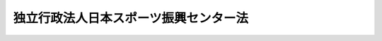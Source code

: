 .. _H14HO162:

======================================
独立行政法人日本スポーツ振興センター法
======================================

.. raw:: html
    
    
    <b>独立行政法人日本スポーツ振興センター法<br>
    （平成十四年十二月十三日法律第百六十二号）</b><br><br><div align="right">最終改正：平成二四年八月二二日法律第六七号</div><br><div align="right"><table width="" border="0"><tr><td><font color="RED">（最終改正までの未施行法令）</font></td></tr><tr><td><a href="/cgi-bin/idxmiseko.cgi?H_RYAKU=%95%bd%88%ea%8e%6c%96%40%88%ea%98%5a%93%f1&amp;H_NO=%95%bd%90%ac%93%f1%8f%5c%8e%6c%94%4e%94%aa%8c%8e%93%f1%8f%5c%93%f1%93%fa%96%40%97%a5%91%e6%98%5a%8f%5c%8e%b5%8d%86&amp;H_PATH=/miseko/H14HO162/H24HO067.html" target="inyo">平成二十四年八月二十二日法律第六十七号</a></td><td align="right">（未施行）</td></tr><tr></tr><tr><td align="right">　</td><td></td></tr><tr></tr></table></div><a name="0000000000000000000000000000000000000000000000000000000000000000000000000000000"></a>
    <br>
    　<a href="#1000000000001000000000000000000000000000000000000000000000000000000000000000000" target="data">第一章　総則（第一条―第六条）</a>
    <br>
    　<a href="#1000000000002000000000000000000000000000000000000000000000000000000000000000000" target="data">第二章　役員（第七条―第十四条）</a>
    <br>
    　<a href="#1000000000003000000000000000000000000000000000000000000000000000000000000000000" target="data">第三章　業務（第十五条―第二十条）</a>
    <br>
    　<a href="#1000000000004000000000000000000000000000000000000000000000000000000000000000000" target="data">第四章　財務及び会計（第二十一条―第二十八条）</a>
    <br>
    　<a href="#1000000000005000000000000000000000000000000000000000000000000000000000000000000" target="data">第五章　雑則（第二十九条―第三十九条）</a>
    <br>
    　<a href="#1000000000006000000000000000000000000000000000000000000000000000000000000000000" target="data">第六章　罰則（第四十条・第四十一条）</a>
    <br>
    　<a href="#5000000000000000000000000000000000000000000000000000000000000000000000000000000" target="data">附則</a>
    <br><p>　　　<b><a name="1000000000001000000000000000000000000000000000000000000000000000000000000000000">第一章　総則</a>
    </b>
    </p><p>
    </p><div class="arttitle"><a name="1000000000000000000000000000000000000000000000000100000000000000000000000000000">（目的）</a>
    </div><div class="item"><b>第一条</b>
    <a name="1000000000000000000000000000000000000000000000000100000000001000000000000000000"></a>
    　この法律は、独立行政法人日本スポーツ振興センターの名称、目的、業務の範囲等に関する事項を定めることを目的とする。
    </div>
    
    <p>
    </p><div class="arttitle"><a name="1000000000000000000000000000000000000000000000000200000000000000000000000000000">（名称）</a>
    </div><div class="item"><b>第二条</b>
    <a name="1000000000000000000000000000000000000000000000000200000000001000000000000000000"></a>
    　この法律及び<a href="/cgi-bin/idxrefer.cgi?H_FILE=%95%bd%88%ea%88%ea%96%40%88%ea%81%5a%8e%4f&amp;REF_NAME=%93%c6%97%a7%8d%73%90%ad%96%40%90%6c%92%ca%91%a5%96%40&amp;ANCHOR_F=&amp;ANCHOR_T=" target="inyo">独立行政法人通則法</a>
    （平成十一年法律第百三号。以下「通則法」という。）の定めるところにより設立される<a href="/cgi-bin/idxrefer.cgi?H_FILE=%95%bd%88%ea%88%ea%96%40%88%ea%81%5a%8e%4f&amp;REF_NAME=%92%ca%91%a5%96%40%91%e6%93%f1%8f%f0%91%e6%88%ea%8d%80&amp;ANCHOR_F=1000000000000000000000000000000000000000000000000200000000001000000000000000000&amp;ANCHOR_T=1000000000000000000000000000000000000000000000000200000000001000000000000000000#1000000000000000000000000000000000000000000000000200000000001000000000000000000" target="inyo">通則法第二条第一項</a>
    に規定する独立行政法人の名称は、独立行政法人日本スポーツ振興センターとする。
    </div>
    
    <p>
    </p><div class="arttitle"><a name="1000000000000000000000000000000000000000000000000300000000000000000000000000000">（センターの目的）</a>
    </div><div class="item"><b>第三条</b>
    <a name="1000000000000000000000000000000000000000000000000300000000001000000000000000000"></a>
    　独立行政法人日本スポーツ振興センター（以下「センター」という。）は、スポーツの振興及び児童、生徒、学生又は幼児（以下「児童生徒等」という。）の健康の保持増進を図るため、その設置するスポーツ施設の適切かつ効率的な運営、スポーツの振興のために必要な援助、小学校、中学校、高等学校、中等教育学校、高等専門学校、特別支援学校又は幼稚園（第十五条第一項第七号を除き、以下「学校」と総称する。）の管理下における児童生徒等の災害に関する必要な給付その他スポーツ及び児童生徒等の健康の保持増進に関する調査研究並びに資料の収集及び提供等を行い、もって国民の心身の健全な発達に寄与することを目的とする。
    </div>
    
    <p>
    </p><div class="arttitle"><a name="1000000000000000000000000000000000000000000000000400000000000000000000000000000">（事務所）</a>
    </div><div class="item"><b>第四条</b>
    <a name="1000000000000000000000000000000000000000000000000400000000001000000000000000000"></a>
    　センターは、主たる事務所を東京都に置く。
    </div>
    
    <p>
    </p><div class="arttitle"><a name="1000000000000000000000000000000000000000000000000500000000000000000000000000000">（資本金）</a>
    </div><div class="item"><b>第五条</b>
    <a name="1000000000000000000000000000000000000000000000000500000000001000000000000000000"></a>
    　センターの資本金は、附則第四条第六項の規定により政府から出資があったものとされた金額とする。
    </div>
    <div class="item"><b><a name="1000000000000000000000000000000000000000000000000500000000002000000000000000000">２</a>
    </b>
    　政府は、必要があると認めるときは、予算で定める金額の範囲内において、センターに追加して出資することができる。この場合において、政府は、当該出資した金額の全部又は一部が第二十七条第一項のスポーツ振興基金に充てるべきものであるときは、その金額を示すものとする。
    </div>
    <div class="item"><b><a name="1000000000000000000000000000000000000000000000000500000000003000000000000000000">３</a>
    </b>
    　政府は、必要があると認めるときは、前項の規定にかかわらず、土地、建物その他の土地の定着物及びその建物に附属する工作物（第五項において「土地等」という。）を出資の目的として、センターに追加して出資することができる。
    </div>
    <div class="item"><b><a name="1000000000000000000000000000000000000000000000000500000000004000000000000000000">４</a>
    </b>
    　センターは、前二項の規定による政府の出資があったときは、その出資額により資本金を増加するものとする。
    </div>
    <div class="item"><b><a name="1000000000000000000000000000000000000000000000000500000000005000000000000000000">５</a>
    </b>
    　政府が出資の目的とする土地等の価額は、出資の日現在における時価を基準として評価委員が評価した価額とする。
    </div>
    <div class="item"><b><a name="1000000000000000000000000000000000000000000000000500000000006000000000000000000">６</a>
    </b>
    　評価委員その他前項に規定する評価に関し必要な事項は、政令で定める。
    </div>
    
    <p>
    </p><div class="arttitle"><a name="1000000000000000000000000000000000000000000000000600000000000000000000000000000">（名称の使用制限）</a>
    </div><div class="item"><b>第六条</b>
    <a name="1000000000000000000000000000000000000000000000000600000000001000000000000000000"></a>
    　センターでない者は、日本スポーツ振興センターという名称を用いてはならない。
    </div>
    
    
    <p>　　　<b><a name="1000000000002000000000000000000000000000000000000000000000000000000000000000000">第二章　役員</a>
    </b>
    </p><p>
    </p><div class="arttitle"><a name="1000000000000000000000000000000000000000000000000700000000000000000000000000000">（役員）</a>
    </div><div class="item"><b>第七条</b>
    <a name="1000000000000000000000000000000000000000000000000700000000001000000000000000000"></a>
    　センターに、役員として、その長である理事長及び監事二人を置く。
    </div>
    <div class="item"><b><a name="1000000000000000000000000000000000000000000000000700000000002000000000000000000">２</a>
    </b>
    　センターに、役員として、第十五条第一項第五号に掲げる業務及びこれに附帯する業務（以下「スポーツ振興投票等業務」という。）を担当する理事一人を置く。
    </div>
    <div class="item"><b><a name="1000000000000000000000000000000000000000000000000700000000003000000000000000000">３</a>
    </b>
    　センターに、前項に規定する理事のほか、役員として、理事三人以内を置くことができる。
    </div>
    
    <p>
    </p><div class="arttitle"><a name="1000000000000000000000000000000000000000000000000800000000000000000000000000000">（理事の職務及び権限等）</a>
    </div><div class="item"><b>第八条</b>
    <a name="1000000000000000000000000000000000000000000000000800000000001000000000000000000"></a>
    　理事は、理事長の定めるところにより、理事長を補佐してセンターの業務を掌理する。
    </div>
    <div class="item"><b><a name="1000000000000000000000000000000000000000000000000800000000002000000000000000000">２</a>
    </b>
    　<a href="/cgi-bin/idxrefer.cgi?H_FILE=%95%bd%88%ea%88%ea%96%40%88%ea%81%5a%8e%4f&amp;REF_NAME=%92%ca%91%a5%96%40%91%e6%8f%5c%8b%e3%8f%f0%91%e6%93%f1%8d%80&amp;ANCHOR_F=1000000000000000000000000000000000000000000000001900000000002000000000000000000&amp;ANCHOR_T=1000000000000000000000000000000000000000000000001900000000002000000000000000000#1000000000000000000000000000000000000000000000001900000000002000000000000000000" target="inyo">通則法第十九条第二項</a>
    の個別法で定める役員は、前条第二項に規定する理事とする。
    </div>
    
    <p>
    </p><div class="arttitle"><a name="1000000000000000000000000000000000000000000000000900000000000000000000000000000">（理事の任命の特例）</a>
    </div><div class="item"><b>第九条</b>
    <a name="1000000000000000000000000000000000000000000000000900000000001000000000000000000"></a>
    　第七条第二項に規定する理事の任命は、文部科学大臣の認可を受けなければ、その効力を生じない。
    </div>
    <div class="item"><b><a name="1000000000000000000000000000000000000000000000000900000000002000000000000000000">２</a>
    </b>
    　理事長は、前項の認可を受けたときは、遅滞なく、これを公表しなければならない。
    </div>
    <div class="item"><b><a name="1000000000000000000000000000000000000000000000000900000000003000000000000000000">３</a>
    </b>
    　第七条第二項に規定する理事の任命に関しては、<a href="/cgi-bin/idxrefer.cgi?H_FILE=%95%bd%88%ea%88%ea%96%40%88%ea%81%5a%8e%4f&amp;REF_NAME=%92%ca%91%a5%96%40%91%e6%93%f1%8f%5c%8f%f0%91%e6%8e%6c%8d%80&amp;ANCHOR_F=1000000000000000000000000000000000000000000000002000000000004000000000000000000&amp;ANCHOR_T=1000000000000000000000000000000000000000000000002000000000004000000000000000000#1000000000000000000000000000000000000000000000002000000000004000000000000000000" target="inyo">通則法第二十条第四項</a>
    の規定は、適用しない。
    </div>
    
    <p>
    </p><div class="arttitle"><a name="1000000000000000000000000000000000000000000000001000000000000000000000000000000">（役員の任期）</a>
    </div><div class="item"><b>第十条</b>
    <a name="1000000000000000000000000000000000000000000000001000000000001000000000000000000"></a>
    　理事長の任期は四年とし、理事及び監事の任期は二年とする。
    </div>
    
    <p>
    </p><div class="arttitle"><a name="1000000000000000000000000000000000000000000000001100000000000000000000000000000">（役員の欠格条項の特例）</a>
    </div><div class="item"><b>第十一条</b>
    <a name="1000000000000000000000000000000000000000000000001100000000001000000000000000000"></a>
    　<a href="/cgi-bin/idxrefer.cgi?H_FILE=%95%bd%88%ea%88%ea%96%40%88%ea%81%5a%8e%4f&amp;REF_NAME=%92%ca%91%a5%96%40%91%e6%93%f1%8f%5c%93%f1%8f%f0&amp;ANCHOR_F=1000000000000000000000000000000000000000000000002200000000000000000000000000000&amp;ANCHOR_T=1000000000000000000000000000000000000000000000002200000000000000000000000000000#1000000000000000000000000000000000000000000000002200000000000000000000000000000" target="inyo">通則法第二十二条</a>
    の規定にかかわらず、教育公務員で政令で定めるもの（次条各号のいずれかに該当する者を除く。）は、非常勤の理事又は監事となることができる。
    </div>
    
    <p>
    </p><div class="item"><b><a name="1000000000000000000000000000000000000000000000001200000000000000000000000000000">第十二条</a>
    </b>
    <a name="1000000000000000000000000000000000000000000000001200000000001000000000000000000"></a>
    　<a href="/cgi-bin/idxrefer.cgi?H_FILE=%95%bd%88%ea%88%ea%96%40%88%ea%81%5a%8e%4f&amp;REF_NAME=%92%ca%91%a5%96%40%91%e6%93%f1%8f%5c%93%f1%8f%f0&amp;ANCHOR_F=1000000000000000000000000000000000000000000000002200000000000000000000000000000&amp;ANCHOR_T=1000000000000000000000000000000000000000000000002200000000000000000000000000000#1000000000000000000000000000000000000000000000002200000000000000000000000000000" target="inyo">通則法第二十二条</a>
    に規定するもののほか、次の各号のいずれかに該当する者は、役員となることができない。
    <div class="number"><b><a name="1000000000000000000000000000000000000000000000001200000000001000000001000000000">一</a>
    </b>
    　禁錮以上の刑に処せられ、その執行を終わり、又は執行を受けることがなくなった日から三年を経過しない者
    </div>
    <div class="number"><b><a name="1000000000000000000000000000000000000000000000001200000000001000000002000000000">二</a>
    </b>
    　<a href="/cgi-bin/idxrefer.cgi?H_FILE=%95%bd%88%ea%88%ea%96%40%88%ea%81%5a%8e%4f&amp;REF_NAME=%92%ca%91%a5%96%40&amp;ANCHOR_F=&amp;ANCHOR_T=" target="inyo">通則法</a>
    、この法律又は<a href="/cgi-bin/idxrefer.cgi?H_FILE=%95%bd%88%ea%81%5a%96%40%98%5a%8e%4f&amp;REF_NAME=%83%58%83%7c%81%5b%83%63%90%55%8b%bb%93%8a%95%5b%82%cc%8e%c0%8e%7b%93%99%82%c9%8a%d6%82%b7%82%e9%96%40%97%a5&amp;ANCHOR_F=&amp;ANCHOR_T=" target="inyo">スポーツ振興投票の実施等に関する法律</a>
    （平成十年法律第六十三号。以下「投票法」という。）の規定により罰金の刑に処せられ、その執行を終わり、又は執行を受けることがなくなった日から三年を経過しない者
    </div>
    <div class="number"><b><a name="1000000000000000000000000000000000000000000000001200000000001000000003000000000">三</a>
    </b>
    　センターに対する物品の売買、施設の提供若しくは工事の請負を業とする者又はこれらの者が法人であるときはその役員若しくは役員と同等以上の支配力を有する者
    </div>
    </div>
    
    <p>
    </p><div class="arttitle"><a name="1000000000000000000000000000000000000000000000001300000000000000000000000000000">（役員の解任の特例）</a>
    </div><div class="item"><b>第十三条</b>
    <a name="1000000000000000000000000000000000000000000000001300000000001000000000000000000"></a>
    　センターの理事長の解任に関する<a href="/cgi-bin/idxrefer.cgi?H_FILE=%95%bd%88%ea%88%ea%96%40%88%ea%81%5a%8e%4f&amp;REF_NAME=%92%ca%91%a5%96%40%91%e6%93%f1%8f%5c%8e%4f%8f%f0%91%e6%88%ea%8d%80&amp;ANCHOR_F=1000000000000000000000000000000000000000000000002300000000001000000000000000000&amp;ANCHOR_T=1000000000000000000000000000000000000000000000002300000000001000000000000000000#1000000000000000000000000000000000000000000000002300000000001000000000000000000" target="inyo">通則法第二十三条第一項</a>
    の規定の適用については、<a href="/cgi-bin/idxrefer.cgi?H_FILE=%95%bd%88%ea%88%ea%96%40%88%ea%81%5a%8e%4f&amp;REF_NAME=%93%af%8d%80&amp;ANCHOR_F=1000000000000000000000000000000000000000000000002300000000001000000000000000000&amp;ANCHOR_T=1000000000000000000000000000000000000000000000002300000000001000000000000000000#1000000000000000000000000000000000000000000000002300000000001000000000000000000" target="inyo">同項</a>
    中「前条」とあるのは、「前条及び独立行政法人日本スポーツ振興センター法第十二条」とする。
    </div>
    <div class="item"><b><a name="1000000000000000000000000000000000000000000000001300000000002000000000000000000">２</a>
    </b>
    　前項の規定は、センターの理事及び監事の解任について準用する。この場合において、同項中「第十二条」とあるのは、「第十一条及び第十二条」と読み替えるものとする。
    </div>
    <div class="item"><b><a name="1000000000000000000000000000000000000000000000001300000000003000000000000000000">３</a>
    </b>
    　第九条の規定は、第七条第二項に規定する理事の解任について準用する。この場合において、第九条第三項中「<a href="/cgi-bin/idxrefer.cgi?H_FILE=%95%bd%88%ea%88%ea%96%40%88%ea%81%5a%8e%4f&amp;REF_NAME=%92%ca%91%a5%96%40%91%e6%93%f1%8f%5c%8f%f0%91%e6%8e%6c%8d%80&amp;ANCHOR_F=1000000000000000000000000000000000000000000000002000000000004000000000000000000&amp;ANCHOR_T=1000000000000000000000000000000000000000000000002000000000004000000000000000000#1000000000000000000000000000000000000000000000002000000000004000000000000000000" target="inyo">通則法第二十条第四項</a>
    」とあるのは、「<a href="/cgi-bin/idxrefer.cgi?H_FILE=%95%bd%88%ea%88%ea%96%40%88%ea%81%5a%8e%4f&amp;REF_NAME=%92%ca%91%a5%96%40%91%e6%93%f1%8f%5c%8e%4f%8f%f0%91%e6%8e%6c%8d%80&amp;ANCHOR_F=1000000000000000000000000000000000000000000000002300000000004000000000000000000&amp;ANCHOR_T=1000000000000000000000000000000000000000000000002300000000004000000000000000000#1000000000000000000000000000000000000000000000002300000000004000000000000000000" target="inyo">通則法第二十三条第四項</a>
    」と読み替えるものとする。
    </div>
    
    <p>
    </p><div class="arttitle"><a name="1000000000000000000000000000000000000000000000001400000000000000000000000000000">（役員及び職員の地位）</a>
    </div><div class="item"><b>第十四条</b>
    <a name="1000000000000000000000000000000000000000000000001400000000001000000000000000000"></a>
    　センターの役員及び職員は、<a href="/cgi-bin/idxrefer.cgi?H_FILE=%96%be%8e%6c%81%5a%96%40%8e%6c%8c%dc&amp;REF_NAME=%8c%59%96%40&amp;ANCHOR_F=&amp;ANCHOR_T=" target="inyo">刑法</a>
    （明治四十年法律第四十五号）その他の罰則の適用については、法令により公務に従事する職員とみなす。
    </div>
    
    
    <p>　　　<b><a name="1000000000003000000000000000000000000000000000000000000000000000000000000000000">第三章　業務</a>
    </b>
    </p><p>
    </p><div class="arttitle"><a name="1000000000000000000000000000000000000000000000001500000000000000000000000000000">（業務の範囲）</a>
    </div><div class="item"><b>第十五条</b>
    <a name="1000000000000000000000000000000000000000000000001500000000001000000000000000000"></a>
    　センターは、第三条の目的を達成するため、次の業務を行う。
    <div class="number"><b><a name="1000000000000000000000000000000000000000000000001500000000001000000001000000000">一</a>
    </b>
    　その設置するスポーツ施設及び附属施設を運営し、並びにこれらの施設を利用してスポーツの振興のため必要な業務を行うこと。
    </div>
    <div class="number"><b><a name="1000000000000000000000000000000000000000000000001500000000001000000002000000000">二</a>
    </b>
    　スポーツ団体（スポーツの振興のための事業を行うことを主たる目的とする団体をいう。）が行う次に掲げる活動に対し資金の支給その他の援助を行うこと。<div class="para1"><b>イ</b>　スポーツに関する競技水準の向上を図るため計画的かつ継続的に行う合宿その他の活動</div>
    <div class="para1"><b>ロ</b>　国際的又は全国的な規模のスポーツの競技会、研究集会又は講習会の開催</div>
    
    </div>
    <div class="number"><b><a name="1000000000000000000000000000000000000000000000001500000000001000000003000000000">三</a>
    </b>
    　優秀なスポーツの選手若しくは指導者が行う競技技術の向上を図るための活動又は優秀なスポーツの選手が受ける職業若しくは実際生活に必要な能力を育成するための教育に対し資金の支給その他の援助を行うこと。
    </div>
    <div class="number"><b><a name="1000000000000000000000000000000000000000000000001500000000001000000004000000000">四</a>
    </b>
    　国際的に卓越したスポーツの活動を行う計画を有する者が行うその活動に対し資金の支給その他の援助を行うこと。
    </div>
    <div class="number"><b><a name="1000000000000000000000000000000000000000000000001500000000001000000005000000000">五</a>
    </b>
    　<a href="/cgi-bin/idxrefer.cgi?H_FILE=%95%bd%88%ea%81%5a%96%40%98%5a%8e%4f&amp;REF_NAME=%93%8a%95%5b%96%40&amp;ANCHOR_F=&amp;ANCHOR_T=" target="inyo">投票法</a>
    に規定する業務を行うこと。
    </div>
    <div class="number"><b><a name="1000000000000000000000000000000000000000000000001500000000001000000006000000000">六</a>
    </b>
    　学校の管理下における児童生徒等の災害（負傷、疾病、障害又は死亡をいう。以下同じ。）につき、当該児童生徒等の保護者（<a href="/cgi-bin/idxrefer.cgi?H_FILE=%8f%ba%93%f1%93%f1%96%40%93%f1%98%5a&amp;REF_NAME=%8a%77%8d%5a%8b%b3%88%e7%96%40&amp;ANCHOR_F=&amp;ANCHOR_T=" target="inyo">学校教育法</a>
    （昭和二十二年法律第二十六号）<a href="/cgi-bin/idxrefer.cgi?H_FILE=%8f%ba%93%f1%93%f1%96%40%93%f1%98%5a&amp;REF_NAME=%91%e6%8f%5c%98%5a%8f%f0&amp;ANCHOR_F=1000000000000000000000000000000000000000000000001600000000000000000000000000000&amp;ANCHOR_T=1000000000000000000000000000000000000000000000001600000000000000000000000000000#1000000000000000000000000000000000000000000000001600000000000000000000000000000" target="inyo">第十六条</a>
    に規定する保護者をいい、<a href="/cgi-bin/idxrefer.cgi?H_FILE=%8f%ba%93%f1%93%f1%96%40%93%f1%98%5a&amp;REF_NAME=%93%af%8f%f0&amp;ANCHOR_F=1000000000000000000000000000000000000000000000001600000000000000000000000000000&amp;ANCHOR_T=1000000000000000000000000000000000000000000000001600000000000000000000000000000#1000000000000000000000000000000000000000000000001600000000000000000000000000000" target="inyo">同条</a>
    に規定する保護者のない場合における里親（<a href="/cgi-bin/idxrefer.cgi?H_FILE=%8f%ba%93%f1%93%f1%96%40%88%ea%98%5a%8e%6c&amp;REF_NAME=%8e%99%93%b6%95%9f%8e%83%96%40&amp;ANCHOR_F=&amp;ANCHOR_T=" target="inyo">児童福祉法</a>
    （昭和二十二年法律第百六十四号）<a href="/cgi-bin/idxrefer.cgi?H_FILE=%8f%ba%93%f1%93%f1%96%40%88%ea%98%5a%8e%6c&amp;REF_NAME=%91%e6%93%f1%8f%5c%8e%b5%8f%f0%91%e6%88%ea%8d%80%91%e6%8e%4f%8d%86&amp;ANCHOR_F=1000000000000000000000000000000000000000000000002700000000001000000003000000000&amp;ANCHOR_T=1000000000000000000000000000000000000000000000002700000000001000000003000000000#1000000000000000000000000000000000000000000000002700000000001000000003000000000" target="inyo">第二十七条第一項第三号</a>
    の規定により委託を受けた里親をいう。）その他の政令で定める者を含む。以下同じ。）又は当該児童生徒等のうち生徒若しくは学生が成年に達している場合にあっては当該生徒若しくは学生その他政令で定める者に対し、災害共済給付（医療費、障害見舞金又は死亡見舞金の支給をいう。以下同じ。）を行うこと。
    </div>
    <div class="number"><b><a name="1000000000000000000000000000000000000000000000001500000000001000000007000000000">七</a>
    </b>
    　スポーツ及び学校安全（学校（<a href="/cgi-bin/idxrefer.cgi?H_FILE=%8f%ba%93%f1%93%f1%96%40%93%f1%98%5a&amp;REF_NAME=%8a%77%8d%5a%8b%b3%88%e7%96%40%91%e6%88%ea%8f%f0&amp;ANCHOR_F=1000000000000000000000000000000000000000000000000100000000000000000000000000000&amp;ANCHOR_T=1000000000000000000000000000000000000000000000000100000000000000000000000000000#1000000000000000000000000000000000000000000000000100000000000000000000000000000" target="inyo">学校教育法第一条</a>
    に規定する学校をいう。以下この号において同じ。）における安全教育及び安全管理をいう。）その他の学校における児童生徒等の健康の保持増進に関する調査研究並びに資料の収集及び提供を行うこと。
    </div>
    <div class="number"><b><a name="1000000000000000000000000000000000000000000000001500000000001000000008000000000">八</a>
    </b>
    　前号に掲げる業務に関連する講演会の開催、出版物の刊行その他普及の事業を行うこと。
    </div>
    <div class="number"><b><a name="1000000000000000000000000000000000000000000000001500000000001000000009000000000">九</a>
    </b>
    　前各号に掲げる業務に附帯する業務を行うこと。
    </div>
    </div>
    <div class="item"><b><a name="1000000000000000000000000000000000000000000000001500000000002000000000000000000">２</a>
    </b>
    　センターは、前項に規定する業務のほか、当該業務の遂行に支障のない範囲内で、同項第一号に掲げる施設を一般の利用に供する業務を行うことができる。
    </div>
    
    <p>
    </p><div class="arttitle"><a name="1000000000000000000000000000000000000000000000001600000000000000000000000000000">（災害共済給付及び免責の特約）</a>
    </div><div class="item"><b>第十六条</b>
    <a name="1000000000000000000000000000000000000000000000001600000000001000000000000000000"></a>
    　災害共済給付は、学校の管理下における児童生徒等の災害につき、学校の設置者が、児童生徒等の保護者（の支払の請求及びその支払並びに学校の管理下における児童生徒等の災害の範囲については、政令で定める。
    </div>
    <div class="item"><b><a name="1000000000000000000000000000000000000000000000001600000000003000000000000000000">３</a>
    </b>
    　第一項の災害共済給付契約には、学校の管理下における児童生徒等の災害について学校の設置者の損害賠償責任が発生した場合において、センターが災害共済給付を行うことによりその価額の限度においてその責任を免れさせる旨の特約（以下「免責の特約」という。）を付することができる。
    </div>
    <div class="item"><b><a name="1000000000000000000000000000000000000000000000001600000000004000000000000000000">４</a>
    </b>
    　センターは、政令で定める正当な理由がある場合を除いては、第一項の規定により同項の災害共済給付契約を締結すること及び前項の規定により免責の特約を付することを拒んではならない。
    </div>
    
    <p>
    </p><div class="arttitle"><a name="1000000000000000000000000000000000000000000000001700000000000000000000000000000">（共済掛金）</a>
    </div><div class="item"><b>第十七条</b>
    <a name="1000000000000000000000000000000000000000000000001700000000001000000000000000000"></a>
    　災害共済給付に係る共済掛金の額は、政令で定める額とする。
    </div>
    <div class="item"><b><a name="1000000000000000000000000000000000000000000000001700000000002000000000000000000">２</a>
    </b>
    　前条第三項の規定により同条第一項の災害共済給付契約に免責の特約を付した場合には、前項の規定にかかわらず、同項の額に政令で定める額を加えた額をもって同項の共済掛金の額とする。
    </div>
    <div class="item"><b><a name="1000000000000000000000000000000000000000000000001700000000003000000000000000000">３</a>
    </b>
    　センターとの間に前条第一項の災害共済給付契約を締結した学校の設置者は、政令で定めるところにより、第一項の共済掛金の額に当該災害共済給付契約に係る児童生徒等の数を乗じて得た額をセンターに対して支払わなければならない。
    </div>
    <div class="item"><b><a name="1000000000000000000000000000000000000000000000001700000000004000000000000000000">４</a>
    </b>
    　前項の学校の設置者は、当該災害共済給付契約に係る児童生徒等の保護者から、第一項の共済掛金の額（第二項の場合にあっては、同項の政令で定める額を控除した額）のうち政令で定める範囲内で当該学校の設置者の定める額を徴収する。ただし、当該保護者が経済的理由によって納付することが困難であると認められるときは、これを徴収しないことができる。
    </div>
    <div class="item"><b><a name="1000000000000000000000000000000000000000000000001700000000005000000000000000000">５</a>
    </b>
    　センターは、学校の設置者が第三項の規定による共済掛金を支払わない場合においては、政令で定めるところにより、当該災害共済給付契約に係る災害共済給付を行わないものとする。
    </div>
    
    <p>
    </p><div class="arttitle"><a name="1000000000000000000000000000000000000000000000001800000000000000000000000000000">（国の補助がある場合の共済掛金の支払）</a>
    </div><div class="item"><b>第十八条</b>
    <a name="1000000000000000000000000000000000000000000000001800000000001000000000000000000"></a>
    　センターが第二十九条第二項の規定により補助金の交付を受けた場合において、学校のうち公立の義務教育諸学校（小学校、中学校、中等教育学校の前期課程又は特別支援学校の小学部若しくは中学部をいう。以下同じ。）の設置者が前条第三項の規定による支払をしていないときは、同項の規定によりその公立の義務教育諸学校の設置者が支払う額は、同項の額から政令で定める額を控除した額とし、同項の規定による支払をしているときは、センターは、当該政令で定める額をその公立の義務教育諸学校の設置者に返還しなければならない。
    </div>
    
    <p>
    </p><div class="arttitle"><a name="1000000000000000000000000000000000000000000000001900000000000000000000000000000">（スポーツ振興投票券の発売等の運営費の制限）</a>
    </div><div class="item"><b>第十九条</b>
    <a name="1000000000000000000000000000000000000000000000001900000000001000000000000000000"></a>
    　次に掲げる業務に係る運営費の金額は、スポーツ振興投票券の発売金額に応じて当該発売金額の百分の十五を超えない範囲内において文部科学省令で定める金額（スポーツ振興投票券の発売金額が文部科学省令で定める金額に達しない場合にあっては、文部科学省令で定める期間内に限り、別に文部科学省令で定める金額）を超えてはならない。
    <div class="number"><b><a name="1000000000000000000000000000000000000000000000001900000000001000000001000000000">一</a>
    </b>
    　スポーツ振興投票券の発売
    </div>
    <div class="number"><b><a name="1000000000000000000000000000000000000000000000001900000000001000000002000000000">二</a>
    </b>
    　<a href="/cgi-bin/idxrefer.cgi?H_FILE=%95%bd%88%ea%81%5a%96%40%98%5a%8e%4f&amp;REF_NAME=%93%8a%95%5b%96%40%91%e6%8f%5c%8e%4f%8f%f0&amp;ANCHOR_F=1000000000000000000000000000000000000000000000001300000000000000000000000000000&amp;ANCHOR_T=1000000000000000000000000000000000000000000000001300000000000000000000000000000#1000000000000000000000000000000000000000000000001300000000000000000000000000000" target="inyo">投票法第十三条</a>
    の払戻金の交付
    </div>
    <div class="number"><b><a name="1000000000000000000000000000000000000000000000001900000000001000000003000000000">三</a>
    </b>
    　<a href="/cgi-bin/idxrefer.cgi?H_FILE=%95%bd%88%ea%81%5a%96%40%98%5a%8e%4f&amp;REF_NAME=%93%8a%95%5b%96%40%91%e6%8f%5c%8e%b5%8f%f0%91%e6%8e%4f%8d%80&amp;ANCHOR_F=1000000000000000000000000000000000000000000000001700000000003000000000000000000&amp;ANCHOR_T=1000000000000000000000000000000000000000000000001700000000003000000000000000000#1000000000000000000000000000000000000000000000001700000000003000000000000000000" target="inyo">投票法第十七条第三項</a>
    の返還金の交付
    </div>
    <div class="number"><b><a name="1000000000000000000000000000000000000000000000001900000000001000000004000000000">四</a>
    </b>
    　前三号に掲げる業務に附帯する業務
    </div>
    </div>
    
    <p>
    </p><div class="arttitle"><a name="1000000000000000000000000000000000000000000000002000000000000000000000000000000">（文部科学大臣の命令）</a>
    </div><div class="item"><b>第二十条</b>
    <a name="1000000000000000000000000000000000000000000000002000000000001000000000000000000"></a>
    　文部科学大臣は、この法律及び<a href="/cgi-bin/idxrefer.cgi?H_FILE=%95%bd%88%ea%81%5a%96%40%98%5a%8e%4f&amp;REF_NAME=%93%8a%95%5b%96%40&amp;ANCHOR_F=&amp;ANCHOR_T=" target="inyo">投票法</a>
    を施行するため必要があると認めるときは、センターに対して、スポーツ振興投票等業務に関し必要な命令をすることができる。
    </div>
    
    
    <p>　　　<b><a name="1000000000004000000000000000000000000000000000000000000000000000000000000000000">第四章　財務及び会計</a>
    </b>
    </p><p>
    </p><div class="arttitle"><a name="1000000000000000000000000000000000000000000000002100000000000000000000000000000">（事業計画等の認可）</a>
    </div><div class="item"><b>第二十一条</b>
    <a name="1000000000000000000000000000000000000000000000002100000000001000000000000000000"></a>
    　センターは、毎事業年度、第十五条第一項に規定する業務のうちスポーツ振興投票等業務に係る事業計画、予算及び資金計画（第三項において「事業計画等」という。）を作成し、当該事業年度の開始前に、文部科学大臣の認可を受けなければならない。これを変更しようとするときも、同様とする。
    </div>
    <div class="item"><b><a name="1000000000000000000000000000000000000000000000002100000000002000000000000000000">２</a>
    </b>
    　文部科学大臣は、前項の認可をしようとするときは、あらかじめ、審議会等（<a href="/cgi-bin/idxrefer.cgi?H_FILE=%8f%ba%93%f1%8e%4f%96%40%88%ea%93%f1%81%5a&amp;REF_NAME=%8d%91%89%c6%8d%73%90%ad%91%67%90%44%96%40&amp;ANCHOR_F=&amp;ANCHOR_T=" target="inyo">国家行政組織法</a>
    （昭和二十三年法律第百二十号）<a href="/cgi-bin/idxrefer.cgi?H_FILE=%8f%ba%93%f1%8e%4f%96%40%88%ea%93%f1%81%5a&amp;REF_NAME=%91%e6%94%aa%8f%f0&amp;ANCHOR_F=1000000000000000000000000000000000000000000000000800000000000000000000000000000&amp;ANCHOR_T=1000000000000000000000000000000000000000000000000800000000000000000000000000000#1000000000000000000000000000000000000000000000000800000000000000000000000000000" target="inyo">第八条</a>
    に規定する機関をいう。）で政令で定めるものの意見を聴かなければならない。
    </div>
    <div class="item"><b><a name="1000000000000000000000000000000000000000000000002100000000003000000000000000000">３</a>
    </b>
    　センターは、第一項の認可を受けたときは、遅滞なく、その事業計画等を公表しなければならない。
    </div>
    <div class="item"><b><a name="1000000000000000000000000000000000000000000000002100000000004000000000000000000">４</a>
    </b>
    　スポーツ振興投票等業務に関しては、<a href="/cgi-bin/idxrefer.cgi?H_FILE=%95%bd%88%ea%88%ea%96%40%88%ea%81%5a%8e%4f&amp;REF_NAME=%92%ca%91%a5%96%40%91%e6%8e%4f%8f%5c%88%ea%8f%f0&amp;ANCHOR_F=1000000000000000000000000000000000000000000000003100000000000000000000000000000&amp;ANCHOR_T=1000000000000000000000000000000000000000000000003100000000000000000000000000000#1000000000000000000000000000000000000000000000003100000000000000000000000000000" target="inyo">通則法第三十一条</a>
    の規定は、適用しない。
    </div>
    
    <p>
    </p><div class="arttitle"><a name="1000000000000000000000000000000000000000000000002200000000000000000000000000000">（国庫納付金等）</a>
    </div><div class="item"><b>第二十二条</b>
    <a name="1000000000000000000000000000000000000000000000002200000000001000000000000000000"></a>
    　センターは、政令で定めるところにより、<a href="/cgi-bin/idxrefer.cgi?H_FILE=%95%bd%88%ea%81%5a%96%40%98%5a%8e%4f&amp;REF_NAME=%93%8a%95%5b%96%40%91%e6%93%f1%8f%f0&amp;ANCHOR_F=1000000000000000000000000000000000000000000000000200000000000000000000000000000&amp;ANCHOR_T=1000000000000000000000000000000000000000000000000200000000000000000000000000000#1000000000000000000000000000000000000000000000000200000000000000000000000000000" target="inyo">投票法第二条</a>
    に規定するスポーツ振興投票に係る毎事業年度の収益（当該事業年度の次に掲げる金額の合計額からスポーツ振興投票等業務に係る運営費の金額を控除した金額をいう。）の三分の一に相当する金額を、翌事業年度の五月三十一日までに国庫に納付しなければならない。
    <div class="number"><b><a name="1000000000000000000000000000000000000000000000002200000000001000000001000000000">一</a>
    </b>
    　<a href="/cgi-bin/idxrefer.cgi?H_FILE=%95%bd%88%ea%81%5a%96%40%98%5a%8e%4f&amp;REF_NAME=%93%8a%95%5b%96%40%91%e6%8f%5c%8e%4f%8f%f0&amp;ANCHOR_F=1000000000000000000000000000000000000000000000001300000000000000000000000000000&amp;ANCHOR_T=1000000000000000000000000000000000000000000000001300000000000000000000000000000#1000000000000000000000000000000000000000000000001300000000000000000000000000000" target="inyo">投票法第十三条</a>
    に規定するスポーツ振興投票券の売上金額に一から<a href="/cgi-bin/idxrefer.cgi?H_FILE=%95%bd%88%ea%81%5a%96%40%98%5a%8e%4f&amp;REF_NAME=%93%af%8f%f0&amp;ANCHOR_F=1000000000000000000000000000000000000000000000001300000000000000000000000000000&amp;ANCHOR_T=1000000000000000000000000000000000000000000000001300000000000000000000000000000#1000000000000000000000000000000000000000000000001300000000000000000000000000000" target="inyo">同条</a>
    に規定する政令で定める率を控除して得た率を乗じて得た金額
    </div>
    <div class="number"><b><a name="1000000000000000000000000000000000000000000000002200000000001000000002000000000">二</a>
    </b>
    　<a href="/cgi-bin/idxrefer.cgi?H_FILE=%95%bd%88%ea%81%5a%96%40%98%5a%8e%4f&amp;REF_NAME=%93%8a%95%5b%96%40%91%e6%8f%5c%8c%dc%8f%f0%91%e6%93%f1%8d%80&amp;ANCHOR_F=1000000000000000000000000000000000000000000000001500000000002000000000000000000&amp;ANCHOR_T=1000000000000000000000000000000000000000000000001500000000002000000000000000000#1000000000000000000000000000000000000000000000001500000000002000000000000000000" target="inyo">投票法第十五条第二項</a>
    の規定によりセンターの収入とされた金額
    </div>
    <div class="number"><b><a name="1000000000000000000000000000000000000000000000002200000000001000000003000000000">三</a>
    </b>
    　<a href="/cgi-bin/idxrefer.cgi?H_FILE=%95%bd%88%ea%81%5a%96%40%98%5a%8e%4f&amp;REF_NAME=%93%8a%95%5b%96%40%91%e6%93%f1%8f%5c%8f%f0&amp;ANCHOR_F=1000000000000000000000000000000000000000000000002000000000000000000000000000000&amp;ANCHOR_T=1000000000000000000000000000000000000000000000002000000000000000000000000000000#1000000000000000000000000000000000000000000000002000000000000000000000000000000" target="inyo">投票法第二十条</a>
    の規定による債権の消滅に係る払戻金等の額
    </div>
    <div class="number"><b><a name="1000000000000000000000000000000000000000000000002200000000001000000004000000000">四</a>
    </b>
    　発売金額のうち次条の規定によりスポーツ振興投票等業務に係る経理について設けられた特別の勘定に属するものの管理により生じた運用利益金に相当する金額
    </div>
    </div>
    <div class="item"><b><a name="1000000000000000000000000000000000000000000000002200000000002000000000000000000">２</a>
    </b>
    　センターは、前項に規定する収益から同項の規定により国庫に納付しなければならない金額を控除した金額を、翌事業年度以後の事業年度における<a href="/cgi-bin/idxrefer.cgi?H_FILE=%95%bd%88%ea%81%5a%96%40%98%5a%8e%4f&amp;REF_NAME=%93%8a%95%5b%96%40%91%e6%93%f1%8f%5c%88%ea%8f%f0%91%e6%88%ea%8d%80&amp;ANCHOR_F=1000000000000000000000000000000000000000000000002100000000001000000000000000000&amp;ANCHOR_T=1000000000000000000000000000000000000000000000002100000000001000000000000000000#1000000000000000000000000000000000000000000000002100000000001000000000000000000" target="inyo">投票法第二十一条第一項</a>
    から<a href="/cgi-bin/idxrefer.cgi?H_FILE=%95%bd%88%ea%81%5a%96%40%98%5a%8e%4f&amp;REF_NAME=%91%e6%8e%6c%8d%80&amp;ANCHOR_F=1000000000000000000000000000000000000000000000002100000000004000000000000000000&amp;ANCHOR_T=1000000000000000000000000000000000000000000000002100000000004000000000000000000#1000000000000000000000000000000000000000000000002100000000004000000000000000000" target="inyo">第四項</a>
    までに規定する業務の財源に充てるため、スポーツ振興投票事業準備金として整理しなければならない。この場合において、<a href="/cgi-bin/idxrefer.cgi?H_FILE=%95%bd%88%ea%88%ea%96%40%88%ea%81%5a%8e%4f&amp;REF_NAME=%92%ca%91%a5%96%40%91%e6%8e%6c%8f%5c%8e%6c%8f%f0%91%e6%88%ea%8d%80&amp;ANCHOR_F=1000000000000000000000000000000000000000000000004400000000001000000000000000000&amp;ANCHOR_T=1000000000000000000000000000000000000000000000004400000000001000000000000000000#1000000000000000000000000000000000000000000000004400000000001000000000000000000" target="inyo">通則法第四十四条第一項</a>
    の規定は、適用しない。
    </div>
    
    <p>
    </p><div class="arttitle"><a name="1000000000000000000000000000000000000000000000002300000000000000000000000000000">（区分経理）</a>
    </div><div class="item"><b>第二十三条</b>
    <a name="1000000000000000000000000000000000000000000000002300000000001000000000000000000"></a>
    　センターは、スポーツ振興投票等業務に係る経理、災害共済給付及びこれに附帯する業務に係る経理並びに免責の特約に係る経理については、その他の経理と区分し、それぞれ特別の勘定（以下それぞれ「投票勘定」、「災害共済給付勘定」及び「免責特約勘定」という。）を設けて整理しなければならない。
    </div>
    
    <p>
    </p><div class="arttitle"><a name="1000000000000000000000000000000000000000000000002400000000000000000000000000000">（利益及び損失の処理の特例等）</a>
    </div><div class="item"><b>第二十四条</b>
    <a name="1000000000000000000000000000000000000000000000002400000000001000000000000000000"></a>
    　前条に規定する特別の勘定以外の一般の勘定（以下「一般勘定」という。）において、<a href="/cgi-bin/idxrefer.cgi?H_FILE=%95%bd%88%ea%88%ea%96%40%88%ea%81%5a%8e%4f&amp;REF_NAME=%92%ca%91%a5%96%40%91%e6%93%f1%8f%5c%8b%e3%8f%f0%91%e6%93%f1%8d%80%91%e6%88%ea%8d%86&amp;ANCHOR_F=1000000000000000000000000000000000000000000000002900000000002000000001000000000&amp;ANCHOR_T=1000000000000000000000000000000000000000000000002900000000002000000001000000000#1000000000000000000000000000000000000000000000002900000000002000000001000000000" target="inyo">通則法第二十九条第二項第一号</a>
    に規定する中期目標の期間（以下この条において「中期目標の期間」という。）の最後の事業年度に係る<a href="/cgi-bin/idxrefer.cgi?H_FILE=%95%bd%88%ea%88%ea%96%40%88%ea%81%5a%8e%4f&amp;REF_NAME=%92%ca%91%a5%96%40%91%e6%8e%6c%8f%5c%8e%6c%8f%f0%91%e6%88%ea%8d%80&amp;ANCHOR_F=1000000000000000000000000000000000000000000000004400000000001000000000000000000&amp;ANCHOR_T=1000000000000000000000000000000000000000000000004400000000001000000000000000000#1000000000000000000000000000000000000000000000004400000000001000000000000000000" target="inyo">通則法第四十四条第一項</a>
    又は<a href="/cgi-bin/idxrefer.cgi?H_FILE=%95%bd%88%ea%88%ea%96%40%88%ea%81%5a%8e%4f&amp;REF_NAME=%91%e6%93%f1%8d%80&amp;ANCHOR_F=1000000000000000000000000000000000000000000000004400000000002000000000000000000&amp;ANCHOR_T=1000000000000000000000000000000000000000000000004400000000002000000000000000000#1000000000000000000000000000000000000000000000004400000000002000000000000000000" target="inyo">第二項</a>
    の規定による整理を行った後、<a href="/cgi-bin/idxrefer.cgi?H_FILE=%95%bd%88%ea%88%ea%96%40%88%ea%81%5a%8e%4f&amp;REF_NAME=%93%af%8f%f0%91%e6%88%ea%8d%80&amp;ANCHOR_F=1000000000000000000000000000000000000000000000004400000000001000000000000000000&amp;ANCHOR_T=1000000000000000000000000000000000000000000000004400000000001000000000000000000#1000000000000000000000000000000000000000000000004400000000001000000000000000000" target="inyo">同条第一項</a>
    の規定による積立金があるときは、その額に相当する金額のうち文部科学大臣の承認を受けた金額を、当該中期目標の期間の次の中期目標の期間に係る<a href="/cgi-bin/idxrefer.cgi?H_FILE=%95%bd%88%ea%88%ea%96%40%88%ea%81%5a%8e%4f&amp;REF_NAME=%92%ca%91%a5%96%40%91%e6%8e%4f%8f%5c%8f%f0%91%e6%88%ea%8d%80&amp;ANCHOR_F=1000000000000000000000000000000000000000000000003000000000001000000000000000000&amp;ANCHOR_T=1000000000000000000000000000000000000000000000003000000000001000000000000000000#1000000000000000000000000000000000000000000000003000000000001000000000000000000" target="inyo">通則法第三十条第一項</a>
    の認可を受けた中期計画（<a href="/cgi-bin/idxrefer.cgi?H_FILE=%95%bd%88%ea%88%ea%96%40%88%ea%81%5a%8e%4f&amp;REF_NAME=%93%af%8d%80&amp;ANCHOR_F=1000000000000000000000000000000000000000000000003000000000001000000000000000000&amp;ANCHOR_T=1000000000000000000000000000000000000000000000003000000000001000000000000000000#1000000000000000000000000000000000000000000000003000000000001000000000000000000" target="inyo">同項</a>
    後段の規定による変更の認可を受けたときは、その変更後のもの）の定めるところにより、当該次の中期目標の期間における第十五条第一項第一号から第四号まで、第七号及び第八号に掲げる業務並びにこれらに附帯する業務の財源に充てることができる。
    </div>
    <div class="item"><b><a name="1000000000000000000000000000000000000000000000002400000000002000000000000000000">２</a>
    </b>
    　文部科学大臣は、前項の規定による承認をしようとするときは、あらかじめ、文部科学省の独立行政法人評価委員会の意見を聴かなければならない。
    </div>
    <div class="item"><b><a name="1000000000000000000000000000000000000000000000002400000000003000000000000000000">３</a>
    </b>
    　センターは、第一項に規定する積立金の額に相当する金額から同項の規定による承認を受けた金額を控除してなお残余があるときは、その残余の額を国庫に納付しなければならない。
    </div>
    <div class="item"><b><a name="1000000000000000000000000000000000000000000000002400000000004000000000000000000">４</a>
    </b>
    　前条に規定する特別の勘定については、<a href="/cgi-bin/idxrefer.cgi?H_FILE=%95%bd%88%ea%88%ea%96%40%88%ea%81%5a%8e%4f&amp;REF_NAME=%92%ca%91%a5%96%40%91%e6%8e%6c%8f%5c%8e%6c%8f%f0%91%e6%88%ea%8d%80&amp;ANCHOR_F=1000000000000000000000000000000000000000000000004400000000001000000000000000000&amp;ANCHOR_T=1000000000000000000000000000000000000000000000004400000000001000000000000000000#1000000000000000000000000000000000000000000000004400000000001000000000000000000" target="inyo">通則法第四十四条第一項</a>
    ただし書、第三項及び第四項の規定は、適用しない。
    </div>
    <div class="item"><b><a name="1000000000000000000000000000000000000000000000002400000000005000000000000000000">５</a>
    </b>
    　センターは、投票勘定において、<a href="/cgi-bin/idxrefer.cgi?H_FILE=%95%bd%88%ea%88%ea%96%40%88%ea%81%5a%8e%4f&amp;REF_NAME=%92%ca%91%a5%96%40%91%e6%8e%6c%8f%5c%8e%6c%8f%f0%91%e6%88%ea%8d%80&amp;ANCHOR_F=1000000000000000000000000000000000000000000000004400000000001000000000000000000&amp;ANCHOR_T=1000000000000000000000000000000000000000000000004400000000001000000000000000000#1000000000000000000000000000000000000000000000004400000000001000000000000000000" target="inyo">通則法第四十四条第一項</a>
    本文又は<a href="/cgi-bin/idxrefer.cgi?H_FILE=%95%bd%88%ea%88%ea%96%40%88%ea%81%5a%8e%4f&amp;REF_NAME=%91%e6%93%f1%8d%80&amp;ANCHOR_F=1000000000000000000000000000000000000000000000004400000000002000000000000000000&amp;ANCHOR_T=1000000000000000000000000000000000000000000000004400000000002000000000000000000#1000000000000000000000000000000000000000000000004400000000002000000000000000000" target="inyo">第二項</a>
    の規定による整理を行った後、<a href="/cgi-bin/idxrefer.cgi?H_FILE=%95%bd%88%ea%88%ea%96%40%88%ea%81%5a%8e%4f&amp;REF_NAME=%93%af%8f%f0%91%e6%88%ea%8d%80&amp;ANCHOR_F=1000000000000000000000000000000000000000000000004400000000001000000000000000000&amp;ANCHOR_T=1000000000000000000000000000000000000000000000004400000000001000000000000000000#1000000000000000000000000000000000000000000000004400000000001000000000000000000" target="inyo">同条第一項</a>
    本文の規定による積立金があるときは、その額に相当する金額を、翌事業年度以降のスポーツ振興投票等業務の財源に充てなければならない。
    </div>
    <div class="item"><b><a name="1000000000000000000000000000000000000000000000002400000000006000000000000000000">６</a>
    </b>
    　センターは、災害共済給付勘定及び免責特約勘定において、中期目標の期間の最後の年度に係る<a href="/cgi-bin/idxrefer.cgi?H_FILE=%95%bd%88%ea%88%ea%96%40%88%ea%81%5a%8e%4f&amp;REF_NAME=%92%ca%91%a5%96%40%91%e6%8e%6c%8f%5c%8e%6c%8f%f0%91%e6%88%ea%8d%80&amp;ANCHOR_F=1000000000000000000000000000000000000000000000004400000000001000000000000000000&amp;ANCHOR_T=1000000000000000000000000000000000000000000000004400000000001000000000000000000#1000000000000000000000000000000000000000000000004400000000001000000000000000000" target="inyo">通則法第四十四条第一項</a>
    本文又は<a href="/cgi-bin/idxrefer.cgi?H_FILE=%95%bd%88%ea%88%ea%96%40%88%ea%81%5a%8e%4f&amp;REF_NAME=%91%e6%93%f1%8d%80&amp;ANCHOR_F=1000000000000000000000000000000000000000000000004400000000002000000000000000000&amp;ANCHOR_T=1000000000000000000000000000000000000000000000004400000000002000000000000000000#1000000000000000000000000000000000000000000000004400000000002000000000000000000" target="inyo">第二項</a>
    の規定による整理を行った後、<a href="/cgi-bin/idxrefer.cgi?H_FILE=%95%bd%88%ea%88%ea%96%40%88%ea%81%5a%8e%4f&amp;REF_NAME=%93%af%8f%f0%91%e6%88%ea%8d%80&amp;ANCHOR_F=1000000000000000000000000000000000000000000000004400000000001000000000000000000&amp;ANCHOR_T=1000000000000000000000000000000000000000000000004400000000001000000000000000000#1000000000000000000000000000000000000000000000004400000000001000000000000000000" target="inyo">同条第一項</a>
    本文の規定による積立金があるときは、その額に相当する金額を、当該中期目標の期間の次の中期目標の期間における積立金として整理しなければならない。
    </div>
    <div class="item"><b><a name="1000000000000000000000000000000000000000000000002400000000007000000000000000000">７</a>
    </b>
    　前各項に定めるもののほか、納付金の納付の手続その他積立金の処分に関し必要な事項は、政令で定める。
    </div>
    
    <p>
    </p><div class="arttitle"><a name="1000000000000000000000000000000000000000000000002500000000000000000000000000000">（長期借入金）</a>
    </div><div class="item"><b>第二十五条</b>
    <a name="1000000000000000000000000000000000000000000000002500000000001000000000000000000"></a>
    　センターは、スポーツ振興投票等業務に必要な費用に充てるため、文部科学大臣の認可を受けて、長期借入金をすることができる。
    </div>
    <div class="item"><b><a name="1000000000000000000000000000000000000000000000002500000000002000000000000000000">２</a>
    </b>
    　文部科学大臣は、前項の規定による認可をしようとするときは、あらかじめ、文部科学省の独立行政法人評価委員会の意見を聴かなければならない。
    </div>
    
    <p>
    </p><div class="arttitle"><a name="1000000000000000000000000000000000000000000000002600000000000000000000000000000">（償還計画）</a>
    </div><div class="item"><b>第二十六条</b>
    <a name="1000000000000000000000000000000000000000000000002600000000001000000000000000000"></a>
    　センターは、毎事業年度、長期借入金の償還計画を立てて、文部科学大臣の認可を受けなければならない。
    </div>
    <div class="item"><b><a name="1000000000000000000000000000000000000000000000002600000000002000000000000000000">２</a>
    </b>
    　文部科学大臣は、前項の規定による認可をしようとするときは、あらかじめ、文部科学省の独立行政法人評価委員会の意見を聴かなければならない。
    </div>
    
    <p>
    </p><div class="arttitle"><a name="1000000000000000000000000000000000000000000000002700000000000000000000000000000">（スポーツ振興基金）</a>
    </div><div class="item"><b>第二十七条</b>
    <a name="1000000000000000000000000000000000000000000000002700000000001000000000000000000"></a>
    　センターは、第十五条第一項第二号から第四号までに掲げる業務及びこれらに附帯する業務に必要な経費の財源をその運用によって得るためにスポーツ振興基金（以下「基金」という。）を設け、次に掲げる金額の合計額に相当する金額をもってこれに充てるものとする。
    <div class="number"><b><a name="1000000000000000000000000000000000000000000000002700000000001000000001000000000">一</a>
    </b>
    　第五条第二項後段の規定により政府が示した金額
    </div>
    <div class="number"><b><a name="1000000000000000000000000000000000000000000000002700000000001000000002000000000">二</a>
    </b>
    　附則第四条第十項の規定により政府から出資があったものとされた金額
    </div>
    <div class="number"><b><a name="1000000000000000000000000000000000000000000000002700000000001000000003000000000">三</a>
    </b>
    　附則第四条第十項の規定により政府以外の者から出えんがあったものとされた金額
    </div>
    <div class="number"><b><a name="1000000000000000000000000000000000000000000000002700000000001000000004000000000">四</a>
    </b>
    　附則第四条第十項の規定により基金に組み入れられたものとされた金額
    </div>
    <div class="number"><b><a name="1000000000000000000000000000000000000000000000002700000000001000000005000000000">五</a>
    </b>
    　基金に充てることを条件として政府以外の者から出えんされた金額
    </div>
    <div class="number"><b><a name="1000000000000000000000000000000000000000000000002700000000001000000006000000000">六</a>
    </b>
    　<a href="/cgi-bin/idxrefer.cgi?H_FILE=%95%bd%88%ea%81%5a%96%40%98%5a%8e%4f&amp;REF_NAME=%93%8a%95%5b%96%40%91%e6%93%f1%8f%5c%88%ea%8f%f0%91%e6%8e%6c%8d%80&amp;ANCHOR_F=1000000000000000000000000000000000000000000000002100000000004000000000000000000&amp;ANCHOR_T=1000000000000000000000000000000000000000000000002100000000004000000000000000000#1000000000000000000000000000000000000000000000002100000000004000000000000000000" target="inyo">投票法第二十一条第四項</a>
    の規定により基金に組み入れられた金額
    </div>
    </div>
    <div class="item"><b><a name="1000000000000000000000000000000000000000000000002700000000002000000000000000000">２</a>
    </b>
    　<a href="/cgi-bin/idxrefer.cgi?H_FILE=%95%bd%88%ea%88%ea%96%40%88%ea%81%5a%8e%4f&amp;REF_NAME=%92%ca%91%a5%96%40%91%e6%8e%6c%8f%5c%8e%b5%8f%f0&amp;ANCHOR_F=1000000000000000000000000000000000000000000000004700000000000000000000000000000&amp;ANCHOR_T=1000000000000000000000000000000000000000000000004700000000000000000000000000000#1000000000000000000000000000000000000000000000004700000000000000000000000000000" target="inyo">通則法第四十七条</a>
    及び<a href="/cgi-bin/idxrefer.cgi?H_FILE=%95%bd%88%ea%88%ea%96%40%88%ea%81%5a%8e%4f&amp;REF_NAME=%91%e6%98%5a%8f%5c%8e%b5%8f%f0&amp;ANCHOR_F=1000000000000000000000000000000000000000000000006700000000000000000000000000000&amp;ANCHOR_T=1000000000000000000000000000000000000000000000006700000000000000000000000000000#1000000000000000000000000000000000000000000000006700000000000000000000000000000" target="inyo">第六十七条</a>
    （第四号に係る部分に限る。）の規定は、基金の運用について準用する。この場合において、<a href="/cgi-bin/idxrefer.cgi?H_FILE=%95%bd%88%ea%88%ea%96%40%88%ea%81%5a%8e%4f&amp;REF_NAME=%92%ca%91%a5%96%40%91%e6%8e%6c%8f%5c%8e%b5%8f%f0%91%e6%8e%4f%8d%86&amp;ANCHOR_F=1000000000000000000000000000000000000000000000004700000000002000000003000000000&amp;ANCHOR_T=1000000000000000000000000000000000000000000000004700000000002000000003000000000#1000000000000000000000000000000000000000000000004700000000002000000003000000000" target="inyo">通則法第四十七条第三号</a>
    中「金銭信託」とあるのは、「金銭信託で元本補てんの契約があるもの」と読み替えるものとする。
    </div>
    
    <p>
    </p><div class="arttitle"><a name="1000000000000000000000000000000000000000000000002800000000000000000000000000000">（</a><a href="/cgi-bin/idxrefer.cgi?H_FILE=%8f%ba%8e%4f%81%5a%96%40%88%ea%8e%b5%8b%e3&amp;REF_NAME=%95%e2%8f%95%8b%e0%93%99%82%c9%8c%57%82%e9%97%5c%8e%5a%82%cc%8e%b7%8d%73%82%cc%93%4b%90%b3%89%bb%82%c9%8a%d6%82%b7%82%e9%96%40%97%a5&amp;ANCHOR_F=&amp;ANCHOR_T=" target="inyo">補助金等に係る予算の執行の適正化に関する法律</a>
    の準用）
    </div><div class="item"><b>第二十八条</b>
    <a name="1000000000000000000000000000000000000000000000002800000000001000000000000000000"></a>
    　<a href="/cgi-bin/idxrefer.cgi?H_FILE=%8f%ba%8e%4f%81%5a%96%40%88%ea%8e%b5%8b%e3&amp;REF_NAME=%95%e2%8f%95%8b%e0%93%99%82%c9%8c%57%82%e9%97%5c%8e%5a%82%cc%8e%b7%8d%73%82%cc%93%4b%90%b3%89%bb%82%c9%8a%d6%82%b7%82%e9%96%40%97%a5&amp;ANCHOR_F=&amp;ANCHOR_T=" target="inyo">補助金等に係る予算の執行の適正化に関する法律</a>
    （昭和三十年法律第百七十九号）の規定（罰則を含む。）は、第十五条第一項第二号から第四号までの規定によりセンターが支給する資金について準用する。この場合において、<a href="/cgi-bin/idxrefer.cgi?H_FILE=%8f%ba%8e%4f%81%5a%96%40%88%ea%8e%b5%8b%e3&amp;REF_NAME=%93%af%96%40&amp;ANCHOR_F=&amp;ANCHOR_T=" target="inyo">同法</a>
    （第二条第七項を除く。）中「各省各庁」とあるのは「独立行政法人日本スポーツ振興センター」と、「各省各庁の長」とあるのは「独立行政法人日本スポーツ振興センターの理事長」と、<a href="/cgi-bin/idxrefer.cgi?H_FILE=%8f%ba%8e%4f%81%5a%96%40%88%ea%8e%b5%8b%e3&amp;REF_NAME=%93%af%96%40%91%e6%93%f1%8f%f0%91%e6%88%ea%8d%80&amp;ANCHOR_F=1000000000000000000000000000000000000000000000000200000000001000000000000000000&amp;ANCHOR_T=1000000000000000000000000000000000000000000000000200000000001000000000000000000#1000000000000000000000000000000000000000000000000200000000001000000000000000000" target="inyo">同法第二条第一項</a>
    （第二号を除く。）及び<a href="/cgi-bin/idxrefer.cgi?H_FILE=%8f%ba%8e%4f%81%5a%96%40%88%ea%8e%b5%8b%e3&amp;REF_NAME=%91%e6%8e%6c%8d%80&amp;ANCHOR_F=1000000000000000000000000000000000000000000000000200000000004000000000000000000&amp;ANCHOR_T=1000000000000000000000000000000000000000000000000200000000004000000000000000000#1000000000000000000000000000000000000000000000000200000000004000000000000000000" target="inyo">第四項</a>
    、第七条第二項、第十九条第一項及び第二項、第二十四条並びに第三十三条中「国」とあるのは「独立行政法人日本スポーツ振興センター」と、<a href="/cgi-bin/idxrefer.cgi?H_FILE=%8f%ba%8e%4f%81%5a%96%40%88%ea%8e%b5%8b%e3&amp;REF_NAME=%93%af%96%40%91%e6%8f%5c%8e%6c%8f%f0&amp;ANCHOR_F=1000000000000000000000000000000000000000000000001400000000000000000000000000000&amp;ANCHOR_T=1000000000000000000000000000000000000000000000001400000000000000000000000000000#1000000000000000000000000000000000000000000000001400000000000000000000000000000" target="inyo">同法第十四条</a>
    中「国の会計年度」とあるのは「独立行政法人日本スポーツ振興センターの事業年度」と読み替えるものとする。
    </div>
    
    
    <p>　　　<b><a name="1000000000005000000000000000000000000000000000000000000000000000000000000000000">第五章　雑則</a>
    </b>
    </p><p>
    </p><div class="arttitle"><a name="1000000000000000000000000000000000000000000000002900000000000000000000000000000">（国の補助）</a>
    </div><div class="item"><b>第二十九条</b>
    <a name="1000000000000000000000000000000000000000000000002900000000001000000000000000000"></a>
    　国は、予算の範囲内において、政令で定めるところにより、災害共済給付に要する経費の一部をセンターに対して補助することができる。
    </div>
    <div class="item"><b><a name="1000000000000000000000000000000000000000000000002900000000002000000000000000000">２</a>
    </b>
    　国は、公立の義務教育諸学校の設置者が第十七条第四項ただし書の規定により、児童又は生徒の保護者で次の各号のいずれかに該当するものから同項本文の学校の設置者の定める額を徴収しない場合においては、予算の範囲内において、政令で定めるところにより、センターに対して補助することができる。
    <div class="number"><b><a name="1000000000000000000000000000000000000000000000002900000000002000000001000000000">一</a>
    </b>
    　<a href="/cgi-bin/idxrefer.cgi?H_FILE=%8f%ba%93%f1%8c%dc%96%40%88%ea%8e%6c%8e%6c&amp;REF_NAME=%90%b6%8a%88%95%db%8c%ec%96%40&amp;ANCHOR_F=&amp;ANCHOR_T=" target="inyo">生活保護法</a>
    （昭和二十五年法律第百四十四号）<a href="/cgi-bin/idxrefer.cgi?H_FILE=%8f%ba%93%f1%8c%dc%96%40%88%ea%8e%%E8%A6%8F%E5%AE%9A%E3%81%99%E3%82%8B%E8%A6%81%E4%BF%9D%E8%AD%B7%E8%80%85%0A&lt;/DIV&gt;%0A&lt;DIV%20class=" number><b><a name="1000000000000000000000000000000000000000000000002900000000002000000002000000000">二</a>
    </b>
    　</a><a href="/cgi-bin/idxrefer.cgi?H_FILE=%8f%ba%93%f1%8c%dc%96%40%88%ea%8e%6c%8e%6c&amp;REF_NAME=%90%b6%8a%88%95%db%8c%ec%96%40%91%e6%98%5a%8f%f0%91%e6%93%f1%8d%80&amp;ANCHOR_F=1000000000000000000000000000000000000000000000000600000000002000000000000000000&amp;ANCHOR_T=1000000000000000000000000000000000000000000000000600000000002000000000000000000#1000000000000000000000000000000000000000000000000600000000002000000000000000000" target="inyo">生活保護法第六条第二項</a>
    に規定する要保護者に準ずる程度に困窮している者で政令で定めるもの
    </div>
    </div>
    
    <p>
    </p><div class="arttitle"><a name="1000000000000000000000000000000000000000000000003000000000000000000000000000000">（学校の設置者が地方公共団体である場合の事務処理）</a>
    </div><div class="item"><b>第三十条</b>
    <a name="1000000000000000000000000000000000000000000000003000000000001000000000000000000"></a>
    　この法律に基づき学校の設置者が処理すべき事務は、学校の設置者が地方公共団体である場合においては、当該地方公共団体の教育委員会が処理するものとする。
    </div>
    
    <p>
    </p><div class="arttitle"><a name="1000000000000000000000000000000000000000000000003100000000000000000000000000000">（損害賠償との調整）</a>
    </div><div class="item"><b>第三十一条</b>
    <a name="1000000000000000000000000000000000000000000000003100000000001000000000000000000"></a>
    　学校の設置者が<a href="/cgi-bin/idxrefer.cgi?H_FILE=%8f%ba%93%f1%93%f1%96%40%88%ea%93%f1%8c%dc&amp;REF_NAME=%8d%91%89%c6%94%85%8f%9e%96%40&amp;ANCHOR_F=&amp;ANCHOR_T=" target="inyo">国家賠償法</a>
    （昭和二十二年法律第百二十五号）、<a href="/cgi-bin/idxrefer.cgi?H_FILE=%96%be%93%f1%8b%e3%96%40%94%aa%8b%e3&amp;REF_NAME=%96%af%96%40&amp;ANCHOR_F=&amp;ANCHOR_T=" target="inyo">民法</a>
    （明治二十九年法律第八十九号）その他の法律（次項において「<a href="/cgi-bin/idxrefer.cgi?H_FILE=%8f%ba%93%f1%93%f1%96%40%88%ea%93%f1%8c%dc&amp;REF_NAME=%8d%91%89%c6%94%85%8f%9e%96%40&amp;ANCHOR_F=&amp;ANCHOR_T=" target="inyo">国家賠償法</a>
    等」という。）による損害賠償の責めに任ずる場合において、免責の特約を付した第十六条第一項の災害共済給付契約に基づきセンターが災害共済給付を行ったときは、同一の事由については、当該学校の設置者は、その価額の限度においてその損害賠償の責めを免れる。
    </div>
    <div class="item"><b><a name="1000000000000000000000000000000000000000000000003100000000002000000000000000000">２</a>
    </b>
    　センターは、災害共済給付を行った場合において、当該給付事由の発生につき、<a href="/cgi-bin/idxrefer.cgi?H_FILE=%8f%ba%93%f1%93%f1%96%40%88%ea%93%f1%8c%dc&amp;REF_NAME=%8d%91%89%c6%94%85%8f%9e%96%40&amp;ANCHOR_F=&amp;ANCHOR_T=" target="inyo">国家賠償法</a>
    等により損害賠償の責めに任ずる者があるときは、その給付の価額の限度において、当該災害に係る児童生徒等がその者に対して有する損害賠償の請求権を取得する。
    </div>
    
    <p>
    </p><div class="arttitle"><a name="1000000000000000000000000000000000000000000000003200000000000000000000000000000">（時効）</a>
    </div><div class="item"><b>第三十二条</b>
    <a name="1000000000000000000000000000000000000000000000003200000000001000000000000000000"></a>
    　災害共済給付を受ける権利は、その給付事由が生じた日から二年間行わないときは、時効によって消滅する。
    </div>
    
    <p>
    </p><div class="arttitle"><a name="1000000000000000000000000000000000000000000000003300000000000000000000000000000">（給付を受ける権利の保護）</a>
    </div><div class="item"><b>第三十三条</b>
    <a name="1000000000000000000000000000000000000000000000003300000000001000000000000000000"></a>
    　災害共済給付を受ける権利は、譲り渡し、担保に供し、又は差し押さえることができない。
    </div>
    
    <p>
    </p><div class="arttitle"><a name="1000000000000000000000000000000000000000000000003400000000000000000000000000000">（公課の禁止）</a>
    </div><div class="item"><b>第三十四条</b>
    <a name="1000000000000000000000000000000000000000000000003400000000001000000000000000000"></a>
    　租税その他の公課は、災害共済給付として支給を受ける給付金を標準として、課することができない。
    </div>
    
    <p>
    </p><div class="arttitle"><a name="1000000000000000000000000000000000000000000000003500000000000000000000000000000">（財務大臣との協議）</a>
    </div><div class="item"><b>第三十五条</b>
    <a name="1000000000000000000000000000000000000000000000003500000000001000000000000000000"></a>
    　文部科学大臣は、次の場合には、あらかじめ、財務大臣に協議しなければならない。
    <div class="number"><b><a name="1000000000000000000000000000000000000000000000003500000000001000000001000000000">一</a>
    </b>
    　第二十四条第一項の承認をしようとするとき。
    </div>
    <div class="number"><b><a name="1000000000000000000000000000000000000000000000003500000000001000000002000000000">二</a>
    </b>
    　第二十五条第一項又は第二十六条第一項の認可をしようとするとき。
    </div>
    </div>
    
    <p>
    </p><div class="arttitle"><a name="1000000000000000000000000000000000000000000000003600000000000000000000000000000">（主務大臣等）</a>
    </div><div class="item"><b>第三十六条</b>
    <a name="1000000000000000000000000000000000000000000000003600000000001000000000000000000"></a>
    　センターに係る<a href="/cgi-bin/idxrefer.cgi?H_FILE=%95%bd%88%ea%88%ea%96%40%88%ea%81%5a%8e%4f&amp;REF_NAME=%92%ca%91%a5%96%40&amp;ANCHOR_F=&amp;ANCHOR_T=" target="inyo">通則法</a>
    における主務大臣、主務省及び主務省令は、それぞれ文部科学大臣、文部科学省及び文部科学省令とする。
    </div>
    
    <p>
    </p><div class="arttitle"><a name="1000000000000000000000000000000000000000000000003700000000000000000000000000000">（国庫納付金の教育事業等に必要な経費への充当）</a>
    </div><div class="item"><b>第三十七条</b>
    <a name="1000000000000000000000000000000000000000000000003700000000001000000000000000000"></a>
    　政府は、第二十二条第一項の規定による国庫納付金の額に相当する金額を、教育及び文化の振興に関する事業、自然環境の保全のための事業、青少年の健全な育成のための事業、スポーツの国際交流に関する事業等の公益の増進を目的とする事業に必要な経費に充てなければならない。
    </div>
    <div class="item"><b><a name="1000000000000000000000000000000000000000000000003700000000002000000000000000000">２</a>
    </b>
    　前項の規定の適用については、金額の算出は、各年度において、その年度の予算金額によるものとする。
    </div>
    
    <p>
    </p><div class="item"><b><a name="1000000000000000000000000000000000000000000000003800000000000000000000000000000">第三十八条</a>
    </b>
    <a name="1000000000000000000000000000000000000000000000003800000000001000000000000000000"></a>
    　削除
    </div>
    
    <p>
    </p><div class="arttitle"><a name="1000000000000000000000000000000000000000000000003900000000000000000000000000000">（</a><a href="/cgi-bin/idxrefer.cgi?H_FILE=%8f%ba%93%f1%8e%6c%96%40%88%ea%88%ea%8e%b5&amp;REF_NAME=%8d%91%89%c6%8c%f6%96%b1%88%f5%8f%68%8e%c9%96%40&amp;ANCHOR_F=&amp;ANCHOR_T=" target="inyo">国家公務員宿舎法</a>
    の適用除外）
    </div><div class="item"><b>第三十九条</b>
    <a name="1000000000000000000000000000000000000000000000003900000000001000000000000000000"></a>
    　<a href="/cgi-bin/idxrefer.cgi?H_FILE=%8f%ba%93%f1%8e%6c%96%40%88%ea%88%ea%8e%b5&amp;REF_NAME=%8d%91%89%c6%8c%f6%96%b1%88%f5%8f%68%8e%c9%96%40&amp;ANCHOR_F=&amp;ANCHOR_T=" target="inyo">国家公務員宿舎法</a>
    （昭和二十四年法律第百十七号）の規定は、センターの役員及び職員には適用しない。
    </div>
    
    
    <p>　　　<b><a name="1000000000006000000000000000000000000000000000000000000000000000000000000000000">第六章　罰則</a>
    </b>
    </p><p>
    </p><div class="item"><b><a name="1000000000000000000000000000000000000000000000004000000000000000000000000000000">第四十条</a>
    </b>
    <a name="1000000000000000000000000000000000000000000000004000000000001000000000000000000"></a>
    　次の各号のいずれかに該当する場合には、その違反行為をしたセンターの役員は、二十万円以下の過料に処する。
    <div class="number"><b><a name="1000000000000000000000000000000000000000000000004000000000001000000001000000000">一</a>
    </b>
    　この法律の規定により文部科学大臣の認可又は承認を受けなければならない場合において、その認可又は承認を受けなかったとき。
    </div>
    <div class="number"><b><a name="1000000000000000000000000000000000000000000000004000000000001000000002000000000">二</a>
    </b>
    　第十五条に規定する業務以外の業務を行ったとき。
    </div>
    <div class="number"><b><a name="1000000000000000000000000000000000000000000000004000000000001000000003000000000">三</a>
    </b>
    　第二十条の規定による文部科学大臣の命令に違反したとき。
    </div>
    <div class="number"><b><a name="1000000000000000000000000000000000000000000000004000000000001000000004000000000">四</a>
    </b>
    　第二十七条第二項において準用する<a href="/cgi-bin/idxrefer.cgi?H_FILE=%95%bd%88%ea%88%ea%96%40%88%ea%81%5a%8e%4f&amp;REF_NAME=%92%ca%91%a5%96%40%91%e6%8e%6c%8f%5c%8e%b5%8f%f0&amp;ANCHOR_F=1000000000000000000000000000000000000000000000004700000000000000000000000000000&amp;ANCHOR_T=1000000000000000000000000000000000000000000000004700000000000000000000000000000#1000000000000000000000000000000000000000000000004700000000000000000000000000000" target="inyo">通則法第四十七条</a>
    の規定に違反して基金を運用したとき。
    </div>
    </div>
    
    <p>
    </p><div class="item"><b><a name="1000000000000000000000000000000000000000000000004100000000000000000000000000000">第四十一条</a>
    </b>
    <a name="1000000000000000000000000000000000000000000000004100000000001000000000000000000"></a>
    　第六条の規定に違反した者は、十万円以下の過料に処する。
    </div>
    
    
    
    <br><a name="5000000000000000000000000000000000000000000000000000000000000000000000000000000"></a>
    　　　<a name="5000000001000000000000000000000000000000000000000000000000000000000000000000000"><b>附　則　抄</b></a>
    <br><p>
    </p><div class="arttitle">（施行期日）</div>
    <div class="item"><b>第一条</b>
    　この法律は、公布の日から施行する。ただし、次の各号に掲げる規定は、当該各号に定める日から施行する。
    <div class="number"><b>一</b>
    　附則第九条から第十一条まで及び第十四条から第十六条までの規定　平成十五年十月一日
    </div>
    <div class="number"><b>二</b>
    　附則第十七条の規定　平成十五年十月一日又は独立行政法人等の保有する個人情報の保護に関する法律（平成十四年法律第　　　号）の施行の日のいずれか遅い日
    </div>
    </div>
    
    <p>
    </p><div class="arttitle">（準備行為等）</div>
    <div class="item"><b>第二条</b>
    　通則法第十四条第一項の規定により指名された理事長となるべき者は、センターの成立の時までに、第七条第二項に規定する理事となるべき者を指名し、文部科学大臣の認可を受けなければならない。
    </div>
    <div class="item"><b>２</b>
    　前項の規定により指名された理事となるべき者は、センターの成立の時において、この法律及び通則法の規定により、第七条第二項に規定する理事となるものとする。
    </div>
    
    <p>
    </p><div class="item"><b>第三条</b>
    　センターの最初の事業年度の第二十一条第一項に規定する事業計画等に関する同項の規定の適用については、同項中「当該事業年度の開始前に」とあるのは、「センターの成立後最初の中期計画について通則法第三十条第一項の認可を受けた後遅滞なく」とする。
    </div>
    
    <p>
    </p><div class="arttitle">（日本体育・学校健康センターの解散等）</div>
    <div class="item"><b>第四条</b>
    　日本体育・学校健康センター（以下「旧センター」という。）は、センターの成立の時において解散するものとし、その一切の権利及び義務は、その時において、次項の規定により国が承継する資産を除き、センターが承継する。
    </div>
    <div class="item"><b>２</b>
    　センターの成立の際現に旧センターが有する権利（附則第九条の規定による廃止前の日本体育・学校健康センター法（昭和六十年法律第九十二号。以下「旧センター法」という。）第三十二条に規定する旧センター法第二十条第一項第一号の二から第一号の四までに掲げる業務及びこれらに附帯する業務に係る経理について設けられた特別の勘定（以下「旧スポーツ振興基金勘定」という。）並びに旧センター法第三十二条に規定する特別の勘定以外の一般の勘定に属する資産に限る。）のうち、センターがその業務を確実に実施するために必要な資産以外の資産は、センターの成立の時において国が承継する。
    </div>
    <div class="item"><b>３</b>
    　前項の規定により国が承継する資産の範囲その他当該資産の国への承継に関し必要な事項は、政令で定める。
    </div>
    <div class="item"><b>４</b>
    　旧センターの平成十五年四月一日に始まる事業年度は、その解散の日の前日に終わるものとする。
    </div>
    <div class="item"><b>５</b>
    　旧センターの平成十五年四月一日に始まる事業年度に係る決算並びに財産目録、貸借対照表及び損益計算書並びに利益及び損失の処理については、なお従前の例による。この場合において、当該決算の完結の期限は、解散の日から起算して二月を経過する日とする。
    </div>
    <div class="item"><b>６</b>
    　第一項の規定によりセンターが旧センターの権利及び義務を承継したときは、その承継の際、センターが承継する資産の価額（第一号から第三号までに掲げる金額があるときは当該金額を控除した金額とし、第四号に掲げる金額があるときは当該金額を加算した金額とする。）から負債の金額を差し引いた額は、政府からセンターへ出資されたものとする。
    <div class="number"><b>一</b>
    　旧センター法第三十二条に規定するスポーツ振興投票等業務に係る経理について設けられた特別の勘定、災害共済給付及びこれに附帯する業務に係る経理について設けられた特別の勘定、免責の特約に係る経理について設けられた特別の勘定並びに旧センター法第二十条第一項第三号に掲げる業務及びこれに附帯する業務に係る経理について設けられた特別の勘定において旧センター法第三十三条第一項の規定により積立金として積み立てられている金額
    </div>
    <div class="number"><b>二</b>
    　旧スポーツ振興基金勘定において旧センター法第三十三条第一項の規定により積立金として積み立てられている金額に相当する金額のうち文部科学大臣が財務大臣に協議して定める金額
    </div>
    <div class="number"><b>三</b>
    　旧センター法第三十五条の二第一項のスポーツ振興基金（以下「旧基金」という。）に充てることを条件に政府以外の者から出えんされ、又は投票法第二十一条第四項の規定により旧基金に組み入れられた金額
    </div>
    <div class="number"><b>四</b>
    　旧センター法第三十三条第二項の規定により第一号に掲げる勘定において繰越欠損金として整理されている金額
    </div>
    </div>
    <div class="item"><b>７</b>
    　前項の資産の価額は、センターの成立の日現在における時価を基準として評価委員が評価した価額とする。
    </div>
    <div class="item"><b>８</b>
    　前項の評価委員その他評価に関し必要な事項は、政令で定める。
    </div>
    <div class="item"><b>９</b>
    　第一項の規定によりセンターが旧センターの権利及び義務を承継したときは、その承継の際、次の各号に掲げる積立金として積み立てられ、又は繰越欠損金として整理されている金額があるときは、当該金額に相当する金額を、それぞれ、当該各号に定める勘定に属する積立金又は繰越欠損金として整理するものとする。
    <div class="number"><b>一</b>
    　旧センター法第三十二条及び第三十三条の規定により、スポーツ振興投票等業務に係る経理について設けられた特別の勘定において積立金として積み立てられ、又は繰越欠損金として整理されている金額　投票勘定
    </div>
    <div class="number"><b>二</b>
    　旧センター法第三十二条及び第三十三条の規定により、災害共済給付及びこれに附帯する業務に係る経理について設けられた特別の勘定において積立金として積み立てられ、又は繰越欠損金として整理されている金額　災害共済給付勘定
    </div>
    <div class="number"><b>三</b>
    　旧センター法第三十二条及び第三十三条の規定により、免責の特約に係る経理について設けられた特別の勘定において積立金として積み立てられ、又は繰越欠損金として整理されている金額　免責特約勘定
    </div>
    <div class="number"><b>四</b>
    　第六項第二号に掲げる金額　一般勘定
    </div>
    </div>
    <div class="item"><b>１０</b>
    　第一項の規定によりセンターが旧センターの権利及び義務を承継したときは、その承継の際、次の各号に掲げる金額があるときは、当該金額に相当する金額を、それぞれ、当該各号に定める金額とみなす。
    <div class="number"><b>一</b>
    　旧基金に充てるべきものとして政府から出資された金額（第二項の規定により国が承継することとされた資産のうち、旧基金に充てるべきものとして政府から出資されたものに相当する金額を除く。）　基金に充てるべきものとして政府から出資された金額
    </div>
    <div class="number"><b>二</b>
    　旧基金に充てることを条件として政府以外の者から出えんされた金額　基金に充てることを条件として政府以外の者から出えんされた金額
    </div>
    <div class="number"><b>三</b>
    　投票法第二十一条第四項の規定により旧基金に組み入れられた金額　同項の規定により基金に組み入れられた金額
    </div>
    </div>
    <div class="item"><b>１１</b>
    　第一項の規定により旧センターが解散した場合における解散の登記については、政令で定める。
    </div>
    
    <p>
    </p><div class="arttitle">（スポーツ振興投票等業務の経過措置）</div>
    <div class="item"><b>第五条</b>
    　旧センターは、旧センター法第三十条の二の規定にかかわらず、平成十五年四月一日を含む事業年度における同条第一号から第四号までに掲げる金額の合計額から、当該事業年度の運営費の金額を控除した金額を、スポーツ振興投票等業務繰越準備金として整理しなければならない。
    </div>
    <div class="item"><b>２</b>
    　センターの成立の日を含む事業年度の収益に関する第二十二条第一項の規定の適用については、同項中「金額を控除した金額をいう。）」とあるのは「金額を控除した金額をいう。）に附則第五条第一項に規定するスポーツ振興投票等業務繰越準備金を加えた金額」と、同条第二項中「収益」とあるのは「収益に附則第五条第一項に規定するスポーツ振興投票等業務繰越準備金を加えた金額」とする。
    </div>
    <div class="item"><b>３</b>
    　センターの成立の日を含む事業年度の収益に関する投票法第二十一条第五項の規定の適用については、同項中「収益」とあるのは、「収益にセンター法附則第五条第一項に規定するスポーツ振興投票等業務繰越準備金を加えた金額」とする。
    </div>
    
    <p>
    </p><div class="arttitle">（業務の特例等）</div>
    <div class="item"><b>第六条</b>
    　センターは、平成十八年三月三十一日までの日で政令で定める日までの間は、第十五条に規定する業務のほか、旧センター法第二十条第一項第三号に掲げる業務及びこれに附帯する業務を行う。
    </div>
    <div class="item"><b>２</b>
    　前項に規定する業務に係る経理については、その他の経理と区分し、特別の勘定を設けて整理しなければならない。
    </div>
    <div class="item"><b>３</b>
    　第一項に規定する業務が行われる場合におけるセンターに対する通則法第六十四条第一項の規定の適用については、同項中「事務所」とあるのは、「事務所若しくは独立行政法人日本スポーツ振興センター法附則第九条の規定による廃止前の日本体育・学校健康センター法第四十条第一項に規定する場所」とする。
    </div>
    <div class="item"><b>４</b>
    　第一項に規定する業務については、旧センター法第二十三条、第二十五条第一項及び第五十一条第一号の規定は、附則第九条の規定の施行後も、なおその効力を有する。この場合において、旧センター法第二十三条、第二十五条第一項及び第五十一条中「センター」とあるのは「独立行政法人日本スポーツ振興センター」と、同条第一号中「この法律」とあるのは「第二十三条第一項」とする。
    </div>
    <div class="item"><b>５</b>
    　センターが第一項に規定する業務を行う場合における第四十条第二号の規定の適用については、同号中「第十五条」とあるのは、「第十五条及び附則第六条第一項」とする。
    </div>
    <div class="item"><b>６</b>
    　附則第四条第一項の規定によりセンターが旧センターの権利及び義務を承継したときは、旧センター法第二十条第一項第三号に掲げる業務及びこれに附帯する業務に係る特別の勘定に属する資産のうち文部科学大臣が財務大臣と協議して定める資産については、一般勘定に属するものとして承継するものとする。
    </div>
    <div class="item"><b>７</b>
    　附則第四条第一項の規定によりセンターが旧センターの権利及び義務を承継したときは、その承継の際、旧センター法第二十条第一項第三号に掲げる業務及びこれに附帯する業務に係る特別の勘定において積立金として積み立てられている金額を、第二項に規定する勘定に属する積立金として整理するものとする。
    </div>
    <div class="item"><b>８</b>
    　センターは、前項の規定により第二項に規定する勘定に属する積立金として整理した金額のうち文部科学大臣の承認を受けた金額を一般勘定に繰り入れ、積立金として整理し、その額に相当する金額を中期目標の期間（第二十四条第一項に規定する中期目標の期間をいう。以下同じ。）に係る通則法第三十条第一項の認可を受けた中期計画（同項後段の規定による変更の認可を受けたときは、その変更後のもの）の定めるところにより、当該中期目標の期間における第十五条第一項第七号及び第八号に掲げる業務のうち学校における児童生徒等の健康の保持増進に係るもの並びにこれらに附帯する業務の財源に充てるものとする。
    </div>
    <div class="item"><b>９</b>
    　センターは、第一項に規定する業務を終えたときは、第二項に規定する勘定を廃止するものとし、その廃止の際当該勘定についてその債務を弁済してなお残余財産があるときは、当該残余財産に相当する金額のうち文部科学大臣の承認を受けた金額を一般勘定に繰り入れ、積立金として整理し、その額に相当する金額を中期目標の期間に係る通則法第三十条第一項の認可を受けた中期計画（同項後段の規定による変更の認可を受けたときは、その変更後のもの）の定めるところにより、当該中期目標の期間における第十五条第一項第七号及び第八号に掲げる業務のうち学校における児童生徒等の健康の保持増進に係るもの並びにこれらに附帯する業務の財源に充てるものとする。
    </div>
    <div class="item"><b>１０</b>
    　文部科学大臣は、前二項の規定による承認をしようとするときは、あらかじめ、財務大臣に協議しなければならない。
    </div>
    <div class="item"><b>１１</b>
    　センターは、第九項に規定する残余財産の額に相当する金額から同項の規定による承認を受けた金額を控除してなお残余があるときは、その残余の額を国庫に納付しなければならない。
    </div>
    
    <p>
    </p><div class="arttitle">（センターに対する便宜の供与）</div>
    <div class="item"><b>第七条</b>
    　都道府県の教育委員会は、当分の間、当該教育委員会の事務の遂行に支障のない範囲において、所属の職員に、当該都道府県の区域内に置かれるセンターの従たる事務所における事務に従事させることができる。
    </div>
    
    <p>
    </p><div class="arttitle">（保育所の災害共済給付）</div>
    <div class="item"><b>第八条</b>
    　センターは、当分の間、第十五条及び附則第六条第一項に規定する業務のほか、保育所（児童福祉法第三十九条に規定する保育所をいう。）の管理下における同法第四条に規定する児童の災害につき、当該児童の保護者に対し、災害共済給付を行うことができる。
    </div>
    <div class="item"><b>２</b>
    　第十六条及び第十七条の規定は、前項の災害共済給付について準用する。
    </div>
    <div class="item"><b>３</b>
    　センターが第一項に規定する業務を行う場合における第三十一条第一項及び第二項並びに第四十条第二号の規定の適用については、第三十一条第一項中「学校」とあるのは「保育所」と、同条第二項中「児童生徒等」とあるのは「附則第八条第一項に規定する児童」と、第四十条第二号中「第十五条」とあるのは「第十五条及び附則第八条第一項」とする。
    </div>
    
    <p>
    </p><div class="arttitle">（日本体育・学校健康センター法の廃止）</div>
    <div class="item"><b>第九条</b>
    　日本体育・学校健康センター法は、廃止する。
    </div>
    
    <p>
    </p><div class="arttitle">（日本体育・学校健康センター法の廃止に伴う経過措置）</div>
    <div class="item"><b>第十条</b>
    　前条の規定の施行前に旧センター法の規定により締結された災害共済給付契約及びこれに付された免責の特約は、この法律中の相当する規定により締結された災害共済給付契約及びこれに付された免責の特約とみなす。
    </div>
    <div class="item"><b>２</b>
    　前条の規定の施行前に旧センター法（第十条及び第十九条を除く。）の規定によりした処分、手続その他の行為は、通則法又はこの法律中の相当する規定によりした処分、手続その他の行為とみなす。
    </div>
    
    <p>
    </p><div class="arttitle">（罰則の適用に関する経過措置）</div>
    <div class="item"><b>第十一条</b>
    　附則第九条の規定の施行前にした行為及び附則第四条第五項の規定によりなお従前の例によることとされる事項に係るこの法律の施行後にした行為に対する罰則の適用については、なお従前の例による。
    </div>
    
    <p>
    </p><div class="arttitle">（名称の使用制限に関する経過措置）</div>
    <div class="item"><b>第十二条</b>
    　この法律の施行の際現に日本スポーツ振興センターという名称を使用している者については、第六条の規定は、この法律の施行後六月間は、適用しない。
    </div>
    
    <p>
    </p><div class="arttitle">（政令への委任）</div>
    <div class="item"><b>第十三条</b>
    　附則第二条から第八条まで及び第十条から前条までに定めるもののほか、センターの設立に伴い必要な経過措置その他この法律の施行に関し必要な経過措置は、政令で定める。
    </div>
    
    <br>　　　<a name="5000000002000000000000000000000000000000000000000000000000000000000000000000000"><b>附　則　（平成一六年六月二三日法律第一三〇号）　抄</b></a>
    <br><p>
    </p><div class="arttitle">（施行期日）</div>
    <div class="item"><b>第一条</b>
    　この法律は、平成十六年十月一日から施行する。ただし、次の各号に掲げる規定は、それぞれ当該各号に定める日から施行する。 
    <div class="number"><b>二</b>
    　第二条、第七条、第十条、第十三条及び第十八条並びに附則第九条から第十五条まで、第二十八条から第三十六条まで及び第三十八条から第七十六条までの規定　平成十七年四月一日
    </div>
    </div>
    
    <br>　　　<a name="5000000003000000000000000000000000000000000000000000000000000000000000000000000"><b>附　則　（平成一八年六月二一日法律第八〇号）　抄</b></a>
    <br><p>
    </p><div class="arttitle">（施行期日）</div>
    <div class="item"><b>第一条</b>
    　この法律は、平成十九年四月一日から施行する。
    </div>
    
    <br>　　　<a name="5000000004000000000000000000000000000000000000000000000000000000000000000000000"><b>附　則　（平成一九年六月二七日法律第九六号）　抄</b></a>
    <br><p>
    </p><div class="arttitle">（施行期日）</div>
    <div class="item"><b>第一条</b>
    　この法律は、公布の日から起算して六月を超えない範囲内において政令で定める日から施行する。
    </div>
    
    <br>　　　<a name="5000000005000000000000000000000000000000000000000000000000000000000000000000000"><b>附　則　（平成二四年八月二二日法律第六七号）　抄</b></a>
    <br><p>
    　この法律は、子ども・子育て支援法の施行の日から施行する。
    
    
    <br><br></p>